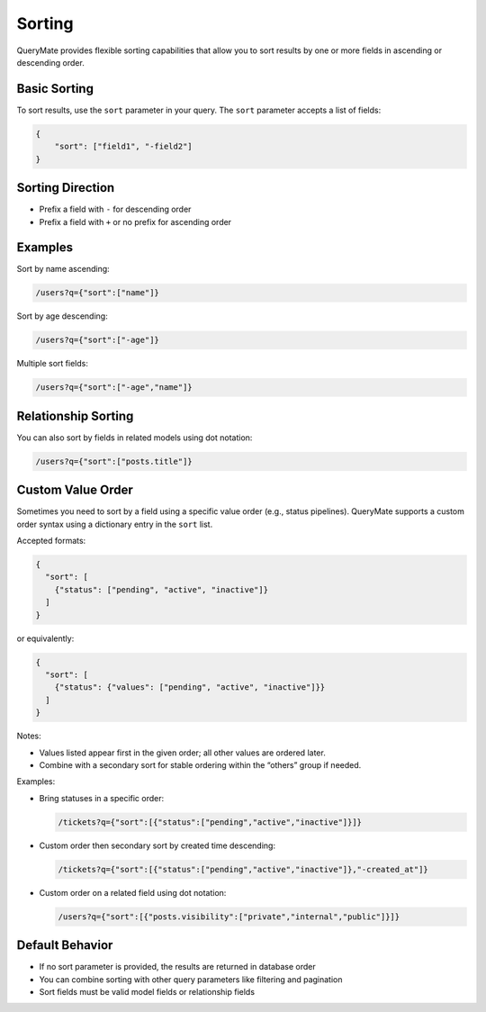 Sorting
=======

QueryMate provides flexible sorting capabilities that allow you to sort results by one or more fields in ascending or descending order.

Basic Sorting
-----------

To sort results, use the ``sort`` parameter in your query. The ``sort`` parameter accepts a list of fields:

.. code-block:: json

    {
        "sort": ["field1", "-field2"]
    }

Sorting Direction
--------------

* Prefix a field with ``-`` for descending order
* Prefix a field with ``+`` or no prefix for ascending order

Examples
--------

Sort by name ascending:

.. code-block:: text

    /users?q={"sort":["name"]}

Sort by age descending:

.. code-block:: text

    /users?q={"sort":["-age"]}

Multiple sort fields:

.. code-block:: text

    /users?q={"sort":["-age","name"]}

Relationship Sorting
-----------------

You can also sort by fields in related models using dot notation:

.. code-block:: text

    /users?q={"sort":["posts.title"]}

Custom Value Order
------------------

Sometimes you need to sort by a field using a specific value order (e.g., status pipelines). QueryMate supports a custom order syntax using a dictionary entry in the ``sort`` list.

Accepted formats:

.. code-block:: json

    {
      "sort": [
        {"status": ["pending", "active", "inactive"]}
      ]
    }

or equivalently:

.. code-block:: json

    {
      "sort": [
        {"status": {"values": ["pending", "active", "inactive"]}}
      ]
    }

Notes:

- Values listed appear first in the given order; all other values are ordered later.
- Combine with a secondary sort for stable ordering within the “others” group if needed.

Examples:

- Bring statuses in a specific order:

  .. code-block:: text

      /tickets?q={"sort":[{"status":["pending","active","inactive"]}]}

- Custom order then secondary sort by created time descending:

  .. code-block:: text

      /tickets?q={"sort":[{"status":["pending","active","inactive"]},"-created_at"]}

- Custom order on a related field using dot notation:

  .. code-block:: text

      /users?q={"sort":[{"posts.visibility":["private","internal","public"]}]}

Default Behavior
--------------

* If no sort parameter is provided, the results are returned in database order
* You can combine sorting with other query parameters like filtering and pagination
* Sort fields must be valid model fields or relationship fields 
